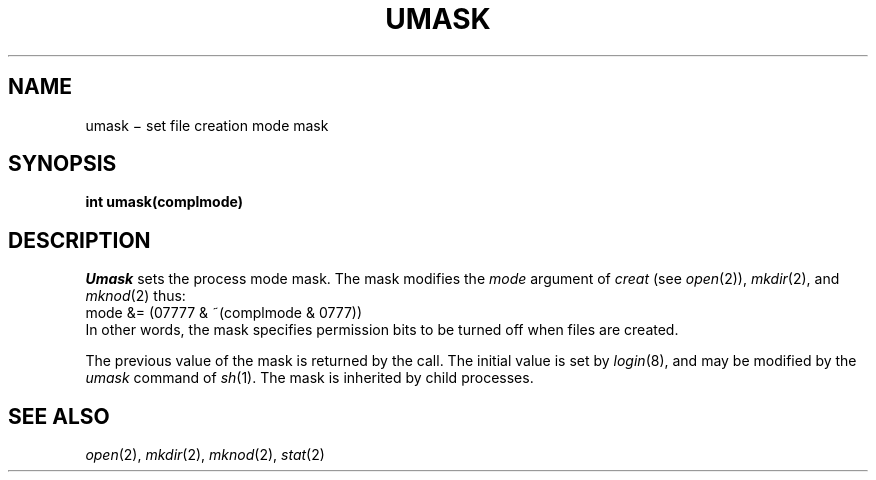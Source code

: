 .TH UMASK 2
.CT 2 file_inq_creat
.SH NAME
umask \(mi set file creation mode mask
.SH SYNOPSIS
.B int umask(complmode)
.SH DESCRIPTION
.I Umask
sets the process mode mask.
The mask modifies the
.I mode
argument of
.IR creat
(see
.IR open (2)),
.IR mkdir (2),
and
.IR mknod (2)
thus:
.L
       mode &= (07777 & ~(complmode & 0777))
.br
In other words, the mask specifies permission bits to be turned off
when files are created.
.PP
The previous value of the mask is returned by the call.
The initial value is set by
.IR login (8),
and may be modified by the
.I umask
command of
.IR sh (1).
The mask is inherited by child processes.
.SH SEE ALSO
.IR open (2),
.IR mkdir (2), 
.IR mknod (2), 
.IR stat (2)
